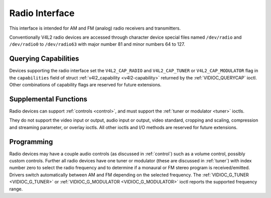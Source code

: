 .. -*- coding: utf-8; mode: rst -*-

.. _radio:

***************
Radio Interface
***************

This interface is intended for AM and FM (analog) radio receivers and
transmitters.

Conventionally V4L2 radio devices are accessed through character device
special files named ``/dev/radio`` and ``/dev/radio0`` to
``/dev/radio63`` with major number 81 and minor numbers 64 to 127.


Querying Capabilities
=====================

Devices supporting the radio interface set the ``V4L2_CAP_RADIO`` and
``V4L2_CAP_TUNER`` or ``V4L2_CAP_MODULATOR`` flag in the
``capabilities`` field of struct
:ref:`v4l2_capability <v4l2-capability>` returned by the
:ref:`VIDIOC_QUERYCAP` ioctl. Other combinations of
capability flags are reserved for future extensions.


Supplemental Functions
======================

Radio devices can support :ref:`controls <control>`, and must support
the :ref:`tuner or modulator <tuner>` ioctls.

They do not support the video input or output, audio input or output,
video standard, cropping and scaling, compression and streaming
parameter, or overlay ioctls. All other ioctls and I/O methods are
reserved for future extensions.


Programming
===========

Radio devices may have a couple audio controls (as discussed in
:ref:`control`) such as a volume control, possibly custom controls.
Further all radio devices have one tuner or modulator (these are
discussed in :ref:`tuner`) with index number zero to select the radio
frequency and to determine if a monaural or FM stereo program is
received/emitted. Drivers switch automatically between AM and FM
depending on the selected frequency. The
:ref:`VIDIOC_G_TUNER <VIDIOC_G_TUNER>` or
:ref:`VIDIOC_G_MODULATOR <VIDIOC_G_MODULATOR>` ioctl reports the
supported frequency range.
